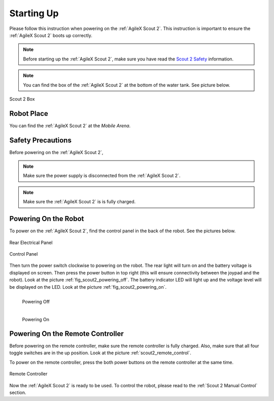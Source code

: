 .. _Scout 2 Safety: https://agilexrobotics.gitbook.io/scout2.0/safety-information

.. _start_up_scout_2:

============
Starting Up
============

Please follow this instruction when powering on the :ref:`AgileX Scout 2`.
This instruction is important to ensure the :ref:`AgileX Scout 2` boots up correctly.

.. note:: Before starting up the :ref:`AgileX Scout 2`, make sure you have read the `Scout 2 Safety`_ information.

.. note:: You can find the box of the :ref:`AgileX Scout 2` at the bottom of the water tank. See picture below.

.. figure:: /images/agilex_scout_2/scout2_flight_case.jpg
    :align: center
    :scale: 50%
    :alt: Scout 2 Box

    Scout 2 Box

Robot Place
-----------

You can find the :ref:`AgileX Scout 2` at the `Mobile Arena`.


Safety Precautions
-------------------

Before powering on the :ref:`AgileX Scout 2`,

.. note:: Make sure the power supply is disconnected from the :ref:`AgileX Scout 2`.

.. note:: Make sure the :ref:`AgileX Scout 2` is is fully charged.


Powering On the Robot
---------------------

To power on the :ref:`AgileX Scout 2`, find the control panel in the back of the robot. See the pictures below.

.. _fig_scout2_control_panel1:

.. figure:: /images/agilex_scout_2/scout2_rear_panel.png
    :align: center
    :scale: 90%
    :alt: Control Panel

    Rear Electrical Panel

.. _fig_scout2_control_panel2:

.. figure:: /images/agilex_scout_2/scout2_rear_panel_2.png
    :align: center
    :scale: 70%
    :alt: Control Panel

    Control Panel

Then turn the power switch
clockwise to powering on the robot. The rear light will turn on and the battery voltage is displayed on screen.
Then press the power button in top right (this will ensure connectivity between the joypad and the robot).
Look at the picture :ref:`fig_scout2_powering_off`. The battery indicator LED will light up and the voltage level will
be displayed on the LED. Look at the picture :ref:`fig_scout2_powering_on`.


.. _fig_scout2_powering_off:

.. figure:: /images/agilex_scout_2/scout2_rear_control_panel_off.jpg
    :align: left
    :scale: 30%
    :alt: Powering Off

    Powering Off

.. _fig_scout2_powering_on:

.. figure:: /images/agilex_scout_2/scout2_rear_control_panel_on.jpg
    :align: left
    :scale: 31%
    :alt: Powering On

    Powering On

|
|

.. _Scout 2 Powering On the Remote Controller:

Powering On the Remote Controller
---------------------------------

Before powering on the remote controller, make sure the remote controller is fully charged. Also, make sure that all
four toggle switches are in the up position. Look at the picture :ref:`scout2_remote_control`.

To power on the remote controller, press the both power buttons on the remote controller at the same time.

.. _scout2_remote_control:

.. figure:: /images/agilex_scout_2/scout2_remote_control.jpg
    :align: center
    :scale: 50%
    :alt: Remote Controller

    Remote Controller

Now the :ref:`AgileX Scout 2` is ready to be used. To control the robot, please read to the :ref:`Scout 2 Manual Control` section.
